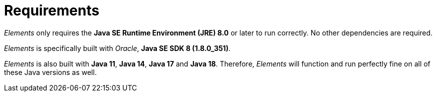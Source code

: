[[requirements]]
= Requirements

_Elements_ only requires the *Java SE Runtime Environment (JRE) 8.0* or later to run correctly. No other dependencies
are required.

_Elements_ is specifically built with _Oracle_, *Java SE SDK 8 (1.8.0_351)*.

_Elements_ is also built with *Java 11*, *Java 14*, *Java 17* and *Java 18*. Therefore, _Elements_ will function
and run perfectly fine on all of these Java versions as well.
